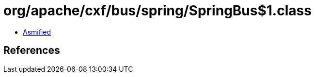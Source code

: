 = org/apache/cxf/bus/spring/SpringBus$1.class

 - link:SpringBus$1-asmified.java[Asmified]

== References

